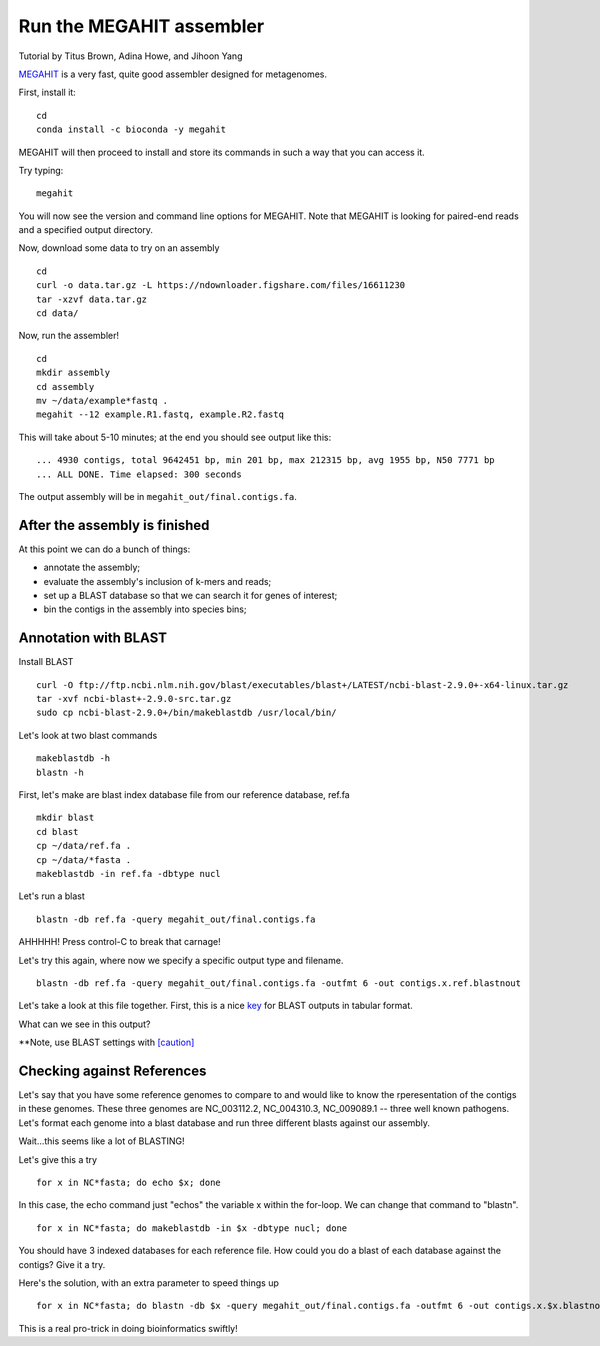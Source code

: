 Run the MEGAHIT assembler
=========================
Tutorial by Titus Brown, Adina Howe, and Jihoon Yang

`MEGAHIT <https://github.com/voutcn/megahit>`__ is a very fast, quite
good assembler designed for metagenomes.

First, install it::

   cd
   conda install -c bioconda -y megahit 

MEGAHIT will then proceed to install and store its commands in such a way that you can access it.

Try typing::

   megahit

You will now see the version and command line options for MEGAHIT.  Note that MEGAHIT is looking for paired-end reads and a specified output directory.  

Now, download some data to try on an assembly ::

   cd
   curl -o data.tar.gz -L https://ndownloader.figshare.com/files/16611230
   tar -xzvf data.tar.gz
   cd data/

Now, run the assembler! ::

   cd
   mkdir assembly
   cd assembly
   mv ~/data/example*fastq .
   megahit --12 example.R1.fastq, example.R2.fastq

This will take about 5-10 minutes; at the end you should see output like
this::

   ... 4930 contigs, total 9642451 bp, min 201 bp, max 212315 bp, avg 1955 bp, N50 7771 bp
   ... ALL DONE. Time elapsed: 300 seconds

The output assembly will be in ``megahit_out/final.contigs.fa``.

After the assembly is finished
------------------------------

At this point we can do a bunch of things:

* annotate the assembly;
* evaluate the assembly's inclusion of k-mers and reads;
* set up a BLAST database so that we can search it for genes of interest;
* bin the contigs in the assembly into species bins;

Annotation with BLAST
---------------------

Install BLAST ::

   curl -O ftp://ftp.ncbi.nlm.nih.gov/blast/executables/blast+/LATEST/ncbi-blast-2.9.0+-x64-linux.tar.gz
   tar -xvf ncbi-blast+-2.9.0-src.tar.gz
   sudo cp ncbi-blast-2.9.0+/bin/makeblastdb /usr/local/bin/

Let's look at two blast commands ::

   makeblastdb -h
   blastn -h

First, let's make are blast index database file from our reference database, ref.fa ::

   mkdir blast
   cd blast
   cp ~/data/ref.fa .
   cp ~/data/*fasta .
   makeblastdb -in ref.fa -dbtype nucl

Let's run a blast ::

   blastn -db ref.fa -query megahit_out/final.contigs.fa 

AHHHHH!  Press control-C to break that carnage!

Let's try this again, where now we specify a specific output type and filename. ::

   blastn -db ref.fa -query megahit_out/final.contigs.fa -outfmt 6 -out contigs.x.ref.blastnout

Let's take a look at this file together.  First, this is a nice `key <http://www.metagenomics.wiki/tools/blast/blastn-output-format-6>`_ for BLAST outputs in tabular format.

What can we see in this output?

**Note, use BLAST settings with `[caution] <https://academic.oup.com/bioinformatics/article/35/9/1613/5106166>`_

Checking against References
---------------------------

Let's say that you have some reference genomes to compare to and would like to know the rperesentation of the contigs in these genomes.  These three genomes are NC_003112.2, NC_004310.3, NC_009089.1 -- three well known pathogens.  Let's format each genome into a blast database and run three different blasts against our assembly.  

Wait...this seems like a lot of BLASTING!

Let's give this a try ::

   for x in NC*fasta; do echo $x; done

In this case, the echo command just "echos" the variable x within the for-loop.  We can change that command to "blastn". ::

   for x in NC*fasta; do makeblastdb -in $x -dbtype nucl; done
   
You should have 3 indexed databases for each reference file.  How could you do a blast of each database against the contigs?  Give it a try.

Here's the solution, with an extra parameter to speed things up :: 

   for x in NC*fasta; do blastn -db $x -query megahit_out/final.contigs.fa -outfmt 6 -out contigs.x.$x.blastnout -num_threads 6; done

This is a real pro-trick in doing bioinformatics swiftly!

   














